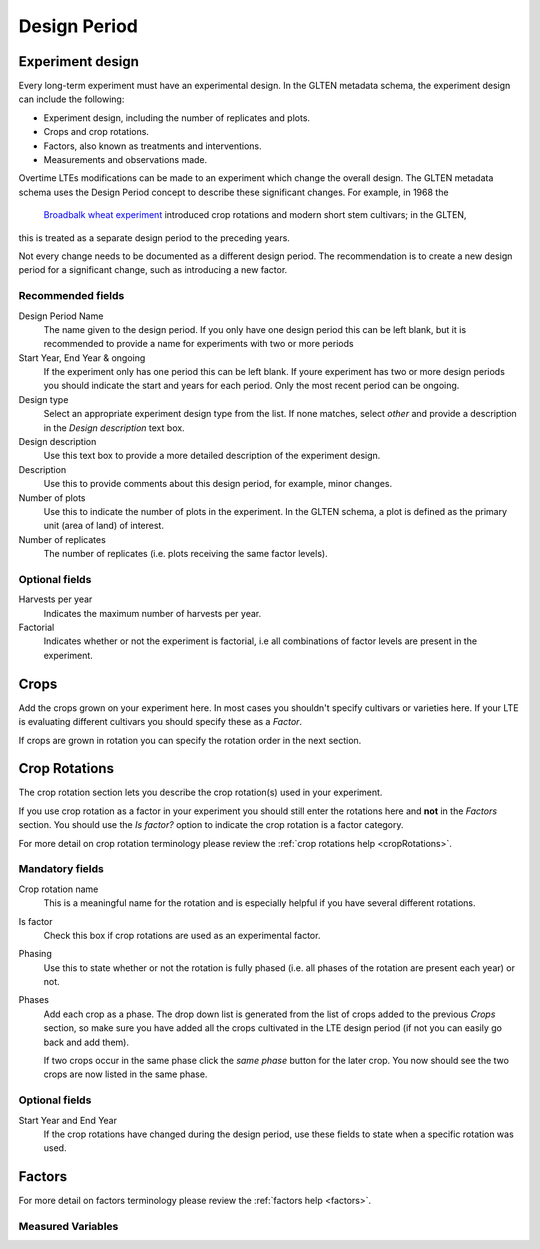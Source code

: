 #############
Design Period
#############

Experiment design
#################

Every long-term experiment must have an experimental design. In the GLTEN metadata schema, the experiment design can include the following:

* Experiment design, including the number of replicates and plots.
* Crops and crop rotations.
* Factors, also known as treatments and interventions.
* Measurements and observations made.

Overtime LTEs modifications can be made to an experiment which change the overall design. The GLTEN metadata schema uses the Design Period concept
to describe these significant changes. For example, in 1968 the 
 `Broadbalk wheat experiment <https://www.glten.org/experiments/1>`_ introduced crop rotations and modern short stem cultivars; in the GLTEN,
this is treated as a separate design period to the preceding years. 

Not every change needs to be documented as a different design period. The recommendation is to create a new design period for a significant change, 
such as introducing a new factor. 

Recommended fields
******************

Design Period Name
    The name given to the design period. If you only have one design period this can be left blank, but it is recommended to provide a name for experiments with two or more periods 

Start Year, End Year & ongoing
    If the experiment only has one period this can be left blank. If youre experiment has two or more design periods you should indicate the start and years for each period. Only the most recent period can be ongoing. 

Design type
    Select an appropriate experiment design type from the list. If none matches, select *other* and provide a description in the *Design description* text box.

Design description
    Use this text box to provide a more detailed description of the experiment design. 

Description
    Use this to provide comments about this design period, for example, minor changes.

Number of plots
    Use this to indicate the number of plots in the experiment. In the GLTEN schema, a plot is defined as the primary unit (area of land) of interest.

Number of replicates
    The number of replicates (i.e. plots receiving the same factor levels). 

Optional fields
***************

Harvests per year
    Indicates the maximum number of harvests per year. 

Factorial
    Indicates whether or not the experiment is factorial, i.e all combinations of factor levels 
    are present in the experiment.

Crops
#####

Add the crops grown on your experiment here. In most cases you shouldn't specify cultivars or varieties here. 
If your LTE is evaluating different cultivars you should specify these as a *Factor*. 

If crops are grown in rotation you can specify the rotation order in the next section. 

Crop Rotations
##############

The crop rotation section lets you describe the crop rotation(s) used in your experiment. 

If you use crop rotation as a factor in your experiment you should still enter the rotations here 
and **not** in the *Factors* section. 
You should use the *Is factor?* option to indicate the crop rotation is a factor category. 

For more detail on crop rotation terminology please review the :ref:`crop rotations help <cropRotations>`. 

Mandatory fields
****************

Crop rotation name
    This is a meaningful name for the rotation and is especially helpful if you have several different rotations.

Is factor
    Check this box if crop rotations are used as an experimental factor.

Phasing
    Use this to state whether or not the rotation is fully phased (i.e. all phases of the rotation are present each year) or not.

Phases
    Add each crop as a phase. The drop down list is generated from the list of crops added to the previous *Crops* section, 
    so make sure you have added all the crops cultivated in the LTE design period (if not you can easily go back and add them).
    
    If two crops occur in the same phase click the *same phase* button for the later crop. 
    You now should see the two crops are now listed in the same phase.

Optional fields
***************

Start Year and End Year
    If the crop rotations have changed during the design period, use these fields to state when a specific rotation was used. 

Factors
#######

For more detail on factors terminology please review the :ref:`factors help <factors>`.

Measured Variables
******************
